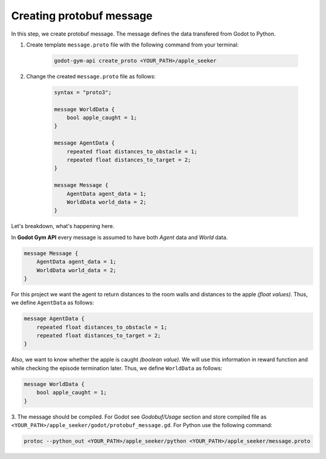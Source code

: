 Creating protobuf message
=========================

In this step, we create protobuf message. The message defines the data transfered from Godot to Python. 

1. Create template ``message.proto`` file with the following command from your terminal:
    
    .. code-block:: bash

        godot-gym-api create_proto <YOUR_PATH>/apple_seeker

2. Change the created ``message.proto`` file as follows:

    .. code-block::

        syntax = "proto3";

        message WorldData {
            bool apple_caught = 1;
        }

        message AgentData {
            repeated float distances_to_obstacle = 1;
            repeated float distances_to_target = 2;
        }

        message Message {
            AgentData agent_data = 1;
            WorldData world_data = 2;
        }

Let's breakdown, what's happening here.

In **Godot Gym API** every message is assumed to have both *Agent* data and *World* data. 

.. code-block::

    message Message {
        AgentData agent_data = 1;
        WorldData world_data = 2;
    }

For this project we want the agent to return distances to the room walls and distances 
to the apple *(float values)*. Thus, we define ``AgentData`` as follows:

.. code-block::

    message AgentData {
        repeated float distances_to_obstacle = 1;
        repeated float distances_to_target = 2;
    }

Also, we want to know whether the apple is caught *(boolean value)*. We will use this information 
in reward function and while checking the episode termination later. 
Thus, we define ``WorldData`` as follows:

.. code-block::

    message WorldData {
        bool apple_caught = 1;
    }

3. The message should be compiled. 
For Godot see `Godobuf/Usage` section and store compiled file as ``<YOUR_PATH>/apple_seeker/godot/protobuf_message.gd``. 
For Python use the following command:

.. code-block:: bash

    protoc --python_out <YOUR_PATH>/apple_seeker/python <YOUR_PATH>/apple_seeker/message.proto
